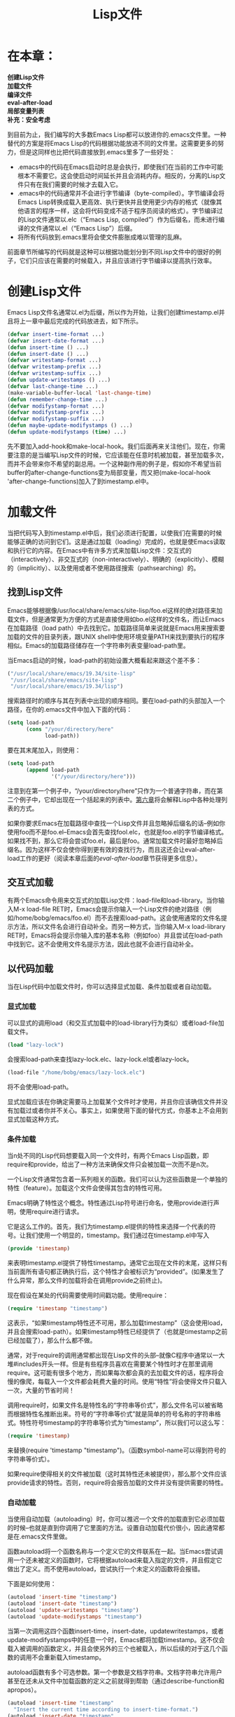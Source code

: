 #+TITLE: Lisp文件
#+OPTIONS: \n:\n ^:nil

* 在本章：
*创建Lisp文件*
*加载文件*
*编译文件*
*eval-after-load*
*局部变量列表*
*补充：安全考虑*

到目前为止，我们编写的大多数Emacs Lisp都可以放进你的.emacs文件里。一种替代的方案是将Emacs Lisp的代码根据功能放进不同的文件里。这需要更多的努力，但是这同样也比把代码直接放到.emacs里多了一些好处：

+ .emacs中的代码在Emacs启动时总是会执行，即使我们在当前的工作中可能根本不需要它。这会使启动时间延长并且会消耗内存。相反的，分离的Lisp文件只有在我们需要的时候才去载入它。
+ .emacs中的代码通常并不会进行字节编译（byte-compiled）。字节编译会将Emacs Lisp转换成载入更高效、执行更快并且使用更少内存的格式（就像其他语言的程序一样，这会将代码变成不适于程序员阅读的格式）。字节编译过的Lisp文件通常以.elc（“Emacs Lisp, compiled”）作为后缀名，而未进行编译的文件通常以.el（“Emacs Lisp”）后缀。
+ 将所有代码放到.emacs里将会使文件膨胀成难以管理的乱麻。
  
前面章节所编写的代码就是这种可以根据功能划分到不同Lisp文件中的很好的例子，它们只应该在需要的时候载入，并且应该进行字节编译以提高执行效率。

* 创建Lisp文件
Emacs Lisp文件名通常以.el为后缀，所以作为开始，让我们创建timestamp.el并且将上一章中最后完成的代码放进去，如下所示。
#+BEGIN_SRC emacs-lisp
  (defvar insert-time-format ...)
  (defvar insert-date-format ...)
  (defun insert-time () ...)
  (defun insert-date () ...)
  (defvar writestamp-format ...)
  (defvar writestamp-prefix ...)
  (defvar writestamp-suffix ...)
  (defun update-writestamps () ...)
  (defvar last-change-time ...)
  (make-variable-buffer-local 'last-change-time)
  (defun remember-change-time ...)
  (defvar modifystamp-format ...)
  (defvar modifystamp-prefix ...)
  (defvar modifystamp-suffix ...)
  (defun maybe-update-modifystamps () ...)
  (defun update-modifystamps (time) ...)
#+END_SRC

先不要加入add-hook和make-local-hook。我们后面再来关注他们。现在，你需要注意的是当编写Lisp文件的时候，它应该能在任意时机被加载，甚至加载多次，而并不会带来你不希望的副总用。一个这种副作用的例子是，假如你不希望当前buffer的after-change-functions变为局部变量，而又把(make-local-hook 'after-change-functions)加入了到timestamp.el中。

* 加载文件
当把代码写入到timestamp.el中后，我们必须进行配置，以使我们在需要的时候能够正确的访问到它们。这是通过加载（loading）完成的，也就是使Emacs读取和执行它的内容。在Emacs中有许多方式来加载Lisp文件：交互式的（interactively）、非交互式的（non-interactively）、明确的（explicitly）、模糊的（implicitly）、以及使用或者不使用路径搜索（pathsearching）的。

** 找到Lisp文件
Emacs能够根据像/usr/local/share/emacs/site-lisp/foo.el这样的绝对路径来加载文件，但是通常更为方便的方式是直接使用如bo.el这样的文件名，而让Emacs在加载路径（load path）中去找到它。加载路径简单来说就是Emacs用来搜索要加载的文件的目录列表，跟UNIX shell中使用环境变量PATH来找到要执行的程序相似。Emacs的加载路径储存在一个字符串列表变量load-path里。

当Emacs启动的时候，load-path的初始设置大概看起来跟这个差不多：
#+BEGIN_SRC emacs-lisp
  ("/usr/local/share/emacs/19.34/site-lisp"
   "/usr/local/share/emacs/site-lisp"
   "/usr/local/share/emacs/19.34/lisp")
#+END_SRC

搜索路径时的顺序与其在列表中出现的顺序相同。要在load-path的头部加入一个路径，在你的.emacs文件中加入下面的代码：
#+BEGIN_SRC emacs-lisp
  (setq load-path
        (cons "/your/directory/here"
              load-path))
#+END_SRC

要在其末尾加入，则使用：
#+BEGIN_SRC emacs-lisp
  (setq load-path
        (append load-path
                '("/your/directory/here")))
#+END_SRC

注意到在第一个例子中，“/your/directory/here”只作为一个普通字符串，而在第二个例子中，它却出现在一个括起来的列表中。[[file:6.org][第六章]]将会解释Lisp中各种处理列表的方式。

如果你要求Emacs在加载路径中查找一个Lisp文件并且忽略掉后缀名的话--例如你使用foo而不是foo.el--Emacs会首先查找fool.elc，也就是foo.el的字节编译格式。如果找不到，那么它将会尝试foo.el，最后是foo。通常加载文件时最好忽略掉后缀名。因为这样不仅会使你得到更有效的查找行为，而且这还会让eval-after-load工作的更好（阅读本章后面的[[eval-after-load][eval-after-load]]章节获得更多信息）。

** 交互式加载
有两个Emacs命令用来交互式的加载Lisp文件：load-file和load-library。当你输入M-x load-file RET时，Emacs会提示你输入一个Lisp文件的绝对路径（例如/home/bobg/emacs/foo.el）而不去搜索load-path。这会使用通常的文件名提示方法，所以文件名会进行自动补全。而另一种方式，当你输入M-x load-library RET时，Emacs将会提示你输入库的基本名称（例如foo）并且尝试在load-path中找到它。这不会使用文件名提示方法，因此也就不会进行自动补全。

** 以代码加载
当在Lisp代码中加载文件时，你可以选择显式加载、条件加载或者自动加载。
*** 显式加载
可以显式的调用load（和交互式加载中的load-library行为类似）或者load-file加载文件。
#+BEGIN_SRC emacs-lisp
  (load "lazy-lock")
#+END_SRC

会搜索load-path来查找lazy-lock.elc、lazy-lock.el或者lazy-lock。
#+BEGIN_SRC emacs-lisp
  (load-file "/home/bobg/emacs/lazy-lock.elc")
#+END_SRC

将不会使用load-path。

显式加载应该在你确定需要马上加载某个文件时才使用，并且你应该确信文件并没有加载过或者你并不关心。事实上，如果使用下面的替代方式，你基本上不会用到显式加载这种方式。

*** 条件加载
当n处不同的Lisp代码想要载入同一个文件时，有两个Emacs Lisp函数，即require和provide，给出了一种方法来确保文件只会被加载一次而不是n次。

一个Lisp文件通常包含着一系列相关的函数。我们可以认为这些函数是一个单独的特性（feature）。加载这个文件会使得其包含的特性可用。

Emacs明确了特性这个概念。特性通过Lisp符号进行命名，使用provide进行声明，使用require进行请求。

它是这么工作的。首先，我们为timestamp.el提供的特性来选择一个代表的符号。让我们使用一个明显的，timestamp。我们通过在timestamp.el中写入
#+BEGIN_SRC emacs-lisp
  (provide 'timestamp)
#+END_SRC

来表明timestamp.el提供了特性timestamp。通常它出现在文件的末尾，这样只有当前面所有语句都正确执行后，这个特性才会被标识为“provided”。(如果发生了什么异常，那么文件的加载将会在调用provide之前终止)。

现在假设在某处的代码需要使用时间戳功能。使用require：
#+BEGIN_SRC emacs-lisp
  (require 'timestamp "timestamp")
#+END_SRC

这表示，“如果timestamp特性还不可用，那么加载timestamp”（这会使用load，并且会搜索load-path）。如果timestamp特性已经提供了（也就是timestamp之前已经加载了），那么什么都不做。

通常，对于require的调用通常都出现在Lisp文件的头部--就像C程序中通常以一大堆#includes开头一样。但是有些程序员喜欢在需要某个特性时才在那里调用require。这可能有很多个地方，而如果每次都会真的去加载文件的话，程序将会慢的像爬，每载入一个文件都会耗费大量的时间。使用“特性”将会使得文件只载入一次，大量的节省时间！

调用require时，如果文件名是特性名的“字符串等价式”，那么文件名可以被省略而根据特性名推断出来。符号的“字符串等价式”就是简单的符号名称的字符串格式。特性符号timestamp的字符串等价式为“timestamp”，所以我们可以这么写：
#+BEGIN_SRC emacs-lisp
  (require 'timestamp)
#+END_SRC

来替换(require 'timestamp "timestamp")。（函数symbol-name可以得到符号的字符串等价式）。

如果require使得相关的文件被加载（这时其特性还未被提供），那么那个文件应该provide请求的特性。否则，require将会报告加载的文件并没有提供需要的特性。

***  自动加载
当使用自动加载（autoloading）时，你可以推迟一个文件的加载直到它必须加载的时候--也就是直到你调用了它里面的方法。设置自动加载代价很小，因此通常都是在.emacs文件里做。

函数autoload将一个函数名称与一个定义它的文件联系在一起。当Emacs尝试调用一个还未被定义的函数时，它将根据autoload来载入指定的文件，并且假定它做出了定义。而不使用autoload，尝试执行一个未定义的函数将会报错。

下面是如何使用：
#+BEGIN_SRC emacs-lisp
  (autoload 'insert-time "timestamp")
  (autoload 'insert-date "timestamp")
  (autoload 'update-writestamps "timestamp")
  (autoload 'update-modifystamps "timestamp")
#+END_SRC

当第一次调用这四个函数insert-time，insert-date，updatewritestamps，或者update-modifystamps中的任意一个时，Emacs都将加载timestamp。这不仅会载入被调用的函数定义，并且会使另外的三个也被载入，所以后续的对于这几个函数的调用不会重新载入timestamp。

autoload函数有多个可选参数。第一个参数是文档字符串。文档字符串允许用户甚至在还未从文件中加载函数的定义之前就得到帮助（通过describe-function和apropos）。
#+BEGIN_SRC emacs-lisp
  (autoload 'insert-time "timestamp"
    "Insert the current time according to insert-time-format.")
  (autoload 'insert-date "timestamp"
    "Insert the current date according to insert-date-format.")
  (autoload 'update-writestamps "timestamp"
    "Find writestamps and replace them with the current time.")
  (autoload 'update-modifystamps "timestamp"
    "Find modifystamps and replace them with the given time.")
#+END_SRC

下一个可选参数定义了当函数被加载后是一个交互式命令还是一个普通函数。如果忽略或者为nil，函数将被认为是非交互的；否则它就是一个命令。函数被加载之前，像command-apropos这样的函数也可以使用这个信息来区分函数是交互式还是非交互式的。
#+BEGIN_SRC emacs-lisp
  (autoload 'insert-time "timestamp"
    "Insert the current time according to insert-time-format."
    t)
  (autoload 'insert-date "timestamp"
    "Insert the current date according to insert-date-format."
    t)
  (autoload 'update-writestamps "timestamp"
    "Find writestamps and replace them with the current time."
    nil)
  (autoload 'update-modifystamps "timestamp"
    "Find modifystamps and replace them with the given time."
    nil)
#+END_SRC

如果你在autoload中错误的将交互式函数标记为非交互的，或者相反，当函数被载入之后就不要紧了。真正的函数定义会将所有autoload所给出的信息替换掉。

最后一个可选参数我们这里不会讲。如果自动加载对象的类型不是函数的话，它会指定类型。就像它所指出的，键映射表和宏（我们后面的章节将会讲到）也可以被自动加载。

* 编译文件
就像在本章开始所提到的，当我们将Lisp代码储存在各自的文件里之后，我们可以对它进行字节编译（byte-compile）。字节编译将Emacs Lisp转换成更紧凑、执行更快的格式。就像在其他编程语言中的编译一样，程序员很难阅读字节编译的结果。但不像其他的编译，字节编译的结果在不同硬件平台和操作系统上是可移植的（但可能不兼容老版本的Emacs）。

字节编译过的Lisp代码比未编译的代码执行速度快很多。

字节编译的Lisp文件后缀名为.el文件。

有几种字节编译文件的方式。最直接的方式是

+ 在Emacs里：执行M-x byte-compile-file RET file.el RET。
+ 在UNIX shell里：执行emacs -batch -f batch-byte-compile file.el。

你可以对Lisp文件的路径执行byte-recompile-directory来进行字节编译。

当Emacs要载入的.elc文件的日期比对应的.el文件的日期旧时，Emacs将仍然会载入它，但是会提示一个警告。

* eval-after-load
如果你希望直到某个特定文件加载之后才执行某些代码，eval-after-load就是你需要的。例如，假如你搞出了一个比dired（Emacs的目录编辑模块）自身的dired-sort-toggle更好的函数定义。你不能简单的把它放入.emacs中，因为一旦你编辑一个目录，dired将会被自动加载，而这将会把你自己的定义替换掉。

你应该做的是：
#+BEGIN_SRC emacs-lisp
  (eval-after-load
      "dired"
    '(defun dired-sort-toggle ()
       ...))
#+END_SRC

这将会在dired加载之后马上执行defun，将dired自己的dired-sort-toggle替换为其他的版本。但是要注意，这只有当使用dired这个名称加载时才会工作。如果使用名称dired.elc或者/usr/local/share/emacs/19.34/lisp/dired加载dired的话就不会执行。load或者autoload或者require必须使用同eval-after-load中一模一样的名称才可以。这也就是前面提到的为什么最好只用文件的基本名称加载文件的原因。

eval-after-load的另一个作用是当你希望在一个包中使用某个变量、函数或者按键映射，而你又不想强制这个包加载的时候：
#+BEGIN_SRC emacs-lisp
  (eval-after-load
      "font-lock"
    '(setq lisp-font-lock-keywords lisp-font-lock-keywords-2))
#+END_SRC

这里使用了font-lock定义的变量lisp-font-lock-keywords-2。如果你在fontlock加载之前使用lisp-font-lock-keywords-2，你将会得到一个“Symbol's value as variable is void”错误。但是不要急着加载font-lock，因为这个setq只是为了将lisp-font-lock-keywords-2设置给font-lock的另一个变量lisp-font-lock-keywords，而这只有当font-lock由于什么原因加载的时候才会用到。所以我们使用eval-after-load来保证setq不会发生的太早而引起错误。

如果你调用eval-after-load而文件已经被加载会发生什么呢？那么后面的Lisp表达式会马上执行。如果同一个文件有多个eval-after-load会发生什么呢？它们会在文件加载时一个接一个的全部执行。

你可能发现eval-after-load的工作方式和钩子变量很相似。这是对的，但是一个重要的区别是钩子只执行Lisp函数（通常为lambda表达式的形式），而eval-after-load可以执行任何Lisp表达式。

* 局部变量列表
本章前面的内容已经足够创建并且根据需要加载Lisp代码文件了。但是对于timestamp的例子，事情还是有些不同。当调用update-writestamps时会自动载入timestamp，但是谁来调用update-writestamps并且加载timestamp呢？回想一下前一章中update-writestamps是由local-write-file-hooks调用的。那么如何将update-writestamps放进local-write-file-hooks里呢？而因为前面的章节[[创建Lisp文件]]中所提到的副作用，我们一定不能在加载文件时这么做。

我们需要一种方法将update-writestmpas加入到需要它的buffer的局部变量local-write-file-hooks里，这样当local-write-file-hooks第一次触发时就会自动加载timestamp。

一种很好的完成这个需求的手段是使用文件尾部的局部变量列表（local variables list）。当Emacs访问一个新文件的时候，它会扫描文件的尾部是否有这样的文本块[[[5-22][22]]]：
#+BEGIN_SRC emacs-lisp
  Local variables:
  var1: value1
  var2: value2
  ...
  End:
#+END_SRC

当Emacs找到这样一个块的时候，它会将每个value赋给对应的var，并且使其变为buffer的局部变量。Emacs甚至能解析出以某个前缀开头的这种块，只要它们的前缀相同。而在Lisp代码文件中必须将其作为注释，这样它们就不会被当做是Lisp代码执行：
#+BEGIN_SRC emacs-lisp
  ; Local variables:
  ; var1: value1
  ; var2: value2
  ; ...
  ; End:
#+END_SRC

values被当做引用来对待；它们在赋给对应的vars之前不会被计算。所以在包含下面这个块
#+BEGIN_SRC emacs-lisp
  ; Local variables:
  ; foo: (+ 3 5)
  ; End:
#+END_SRC

的文件中buffer局部变量foo的值为(+ 3 5)，而不是8。

因此任何需要将update-writestamps加入到local-write-file-hooks中的文件都可以这样指定：
#+BEGIN_SRC emacs-lisp
  Local variables:
  local-write-file-hooks: (update-writestamps)
  End:
#+END_SRC

实际上，文件可以根据需要建立起自己所有的变量：
#+BEGIN_SRC emacs-lisp
  Local variables:
  local-write-file-hooks: (update-writestamps)
  writestamp-prefix: "Written:"
  writestamp-suffix: "."
  writestamp-format: "%D"
  End:
#+END_SRC

使用这种方式设置local-write-file-hooks的一个问题是它会将local-write-file-hooks替换为上面例子中所示的一个新的列表，而不是一种更好的方式--保留原来local-write-file-hooks里的其他值并向其中添加update-writestamps。虽然这样做需要执行Lisp代码。即，你需要执行下面的表达式：
#+BEGIN_SRC emacs-lisp
  (add-hook 'local-write-file-hooks 'update-writestamps)
#+END_SRC

Emacs在局部变量列表中引入一个“伪变量（pseudovariable）”eval来完成这个功能。
当
#+BEGIN_SRC emacs-lisp
  eval: value
#+END_SRC

出现在局部变量列表中时，value将被计算。计算的结果将被忽略；它将不会存储到局部变量eval中。因此完整的解决方案是将
#+BEGIN_SRC emacs-lisp
  eval: (add-hook 'local-write-file-hooks 'update-writestamps)
#+END_SRC

添加到局部变量里。

实际上，设置local-write-file-hooks的正确做法应该是编写一个子模式（minor mode），这将是[[file:7.org][第7章]]的主题。

* 补充：安全考虑
局部变量列表是一个潜在的安全漏洞，会导致用户受到“特洛伊木马”类型的攻击。例如一个变量的设置使得Emacs的工作不正常；或者一个eval有一些不可预知的副作用，例如删除文件或者使用你的名字伪造邮件。而攻击者只要引诱你访问一个在局部变量列表中包含这些设置的文件就可以了。只要你访问了这个文件，这些代码就会被执行。

保护你自己的方式是将
#+BEGIN_SRC emacs-lisp
  (setq enable-local-variables 'query)
#+END_SRC

加入到你的.emacs文件里。这将会使Emacs在执行任何局部变量列表时都会询问你。也可以使用enable-local-eval来控制伪变量eval的执行。

<<5-22>>[22]. “文件的尾部”的意思是：文件的最后3000个字节--是的，这很随意--直到最后一行以CONTROL-L开头的行，如果存在的话。
